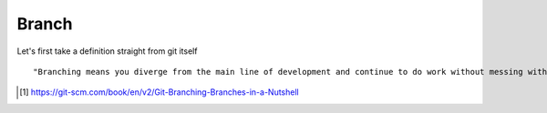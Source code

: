 Branch 
~~~~~~~

Let's first take a definition straight from git itself

::

    "Branching means you diverge from the main line of development and continue to do work without messing with that main line."




..  [#] https://git-scm.com/book/en/v2/Git-Branching-Branches-in-a-Nutshell